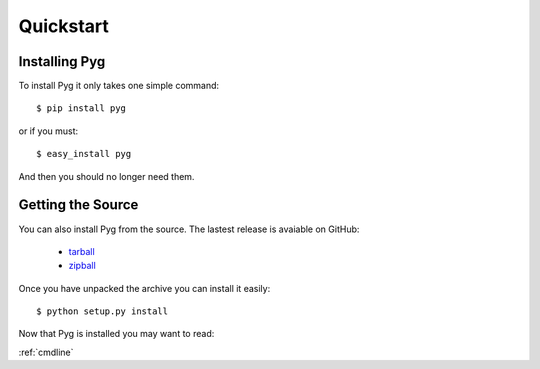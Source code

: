 Quickstart
==========

Installing Pyg
--------------

To install Pyg it only takes one simple command::

    $ pip install pyg

or if you must::

    $ easy_install pyg

And then you should no longer need them.


Getting the Source
------------------

You can also install Pyg from the source. The lastest release is avaiable on GitHub:

    * `tarball <https://github.com/rubik/pyg/tarball/master>`_
    * `zipball <https://github.com/rubik/pyg/zipball/master>`_

Once you have unpacked the archive you can install it easily::

    $ python setup.py install


Now that Pyg is installed you may want to read:

:ref:`cmdline`